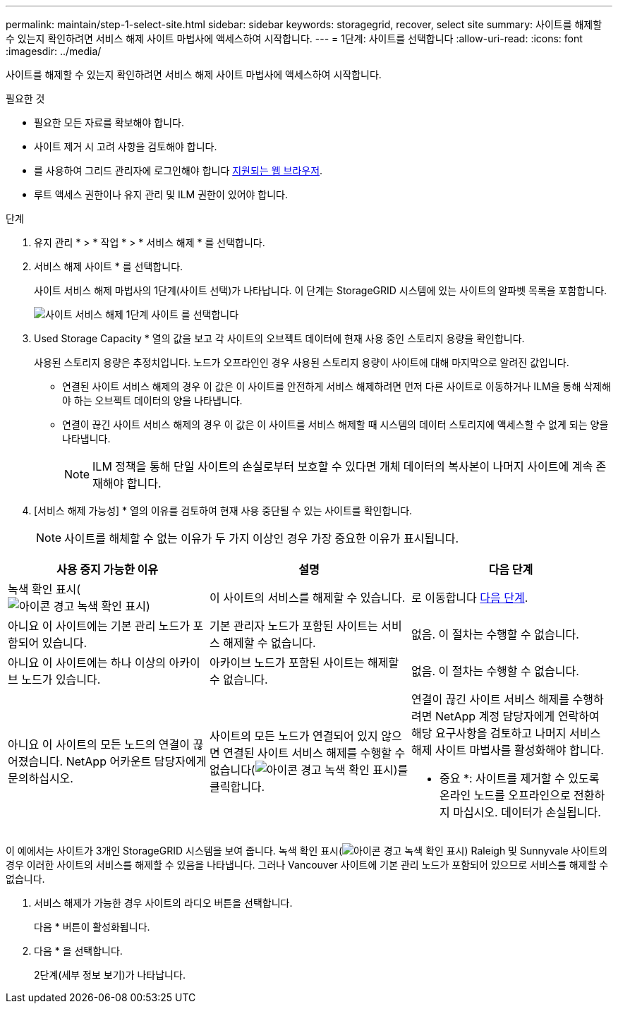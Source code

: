 ---
permalink: maintain/step-1-select-site.html 
sidebar: sidebar 
keywords: storagegrid, recover, select site 
summary: 사이트를 해제할 수 있는지 확인하려면 서비스 해제 사이트 마법사에 액세스하여 시작합니다. 
---
= 1단계: 사이트를 선택합니다
:allow-uri-read: 
:icons: font
:imagesdir: ../media/


[role="lead"]
사이트를 해제할 수 있는지 확인하려면 서비스 해제 사이트 마법사에 액세스하여 시작합니다.

.필요한 것
* 필요한 모든 자료를 확보해야 합니다.
* 사이트 제거 시 고려 사항을 검토해야 합니다.
* 를 사용하여 그리드 관리자에 로그인해야 합니다 xref:../admin/web-browser-requirements.adoc[지원되는 웹 브라우저].
* 루트 액세스 권한이나 유지 관리 및 ILM 권한이 있어야 합니다.


.단계
. 유지 관리 * > * 작업 * > * 서비스 해제 * 를 선택합니다.
. 서비스 해제 사이트 * 를 선택합니다.
+
사이트 서비스 해제 마법사의 1단계(사이트 선택)가 나타납니다. 이 단계는 StorageGRID 시스템에 있는 사이트의 알파벳 목록을 포함합니다.

+
image::../media/decommission_site_step_select_site.png[사이트 서비스 해제 1단계 사이트 를 선택합니다]

. Used Storage Capacity * 열의 값을 보고 각 사이트의 오브젝트 데이터에 현재 사용 중인 스토리지 용량을 확인합니다.
+
사용된 스토리지 용량은 추정치입니다. 노드가 오프라인인 경우 사용된 스토리지 용량이 사이트에 대해 마지막으로 알려진 값입니다.

+
** 연결된 사이트 서비스 해제의 경우 이 값은 이 사이트를 안전하게 서비스 해제하려면 먼저 다른 사이트로 이동하거나 ILM을 통해 삭제해야 하는 오브젝트 데이터의 양을 나타냅니다.
** 연결이 끊긴 사이트 서비스 해제의 경우 이 값은 이 사이트를 서비스 해제할 때 시스템의 데이터 스토리지에 액세스할 수 없게 되는 양을 나타냅니다.
+

NOTE: ILM 정책을 통해 단일 사이트의 손실로부터 보호할 수 있다면 개체 데이터의 복사본이 나머지 사이트에 계속 존재해야 합니다.



. [서비스 해제 가능성] * 열의 이유를 검토하여 현재 사용 중단될 수 있는 사이트를 확인합니다.
+

NOTE: 사이트를 해체할 수 없는 이유가 두 가지 이상인 경우 가장 중요한 이유가 표시됩니다.



[cols="1a,1a,1a"]
|===
| 사용 중지 가능한 이유 | 설명 | 다음 단계 


 a| 
녹색 확인 표시(image:../media/icon_alert_green_checkmark.png["아이콘 경고 녹색 확인 표시"])
 a| 
이 사이트의 서비스를 해제할 수 있습니다.
 a| 
로 이동합니다 <<decommission_possible,다음 단계>>.



 a| 
아니요 이 사이트에는 기본 관리 노드가 포함되어 있습니다.
 a| 
기본 관리자 노드가 포함된 사이트는 서비스 해제할 수 없습니다.
 a| 
없음. 이 절차는 수행할 수 없습니다.



 a| 
아니요 이 사이트에는 하나 이상의 아카이브 노드가 있습니다.
 a| 
아카이브 노드가 포함된 사이트는 해제할 수 없습니다.
 a| 
없음. 이 절차는 수행할 수 없습니다.



 a| 
아니요 이 사이트의 모든 노드의 연결이 끊어졌습니다. NetApp 어카운트 담당자에게 문의하십시오.
 a| 
사이트의 모든 노드가 연결되어 있지 않으면 연결된 사이트 서비스 해제를 수행할 수 없습니다(image:../media/icon_alert_green_checkmark.png["아이콘 경고 녹색 확인 표시"])를 클릭합니다.
 a| 
연결이 끊긴 사이트 서비스 해제를 수행하려면 NetApp 계정 담당자에게 연락하여 해당 요구사항을 검토하고 나머지 서비스 해제 사이트 마법사를 활성화해야 합니다.

* 중요 *: 사이트를 제거할 수 있도록 온라인 노드를 오프라인으로 전환하지 마십시오. 데이터가 손실됩니다.

|===
이 예에서는 사이트가 3개인 StorageGRID 시스템을 보여 줍니다. 녹색 확인 표시(image:../media/icon_alert_green_checkmark.png["아이콘 경고 녹색 확인 표시"]) Raleigh 및 Sunnyvale 사이트의 경우 이러한 사이트의 서비스를 해제할 수 있음을 나타냅니다. 그러나 Vancouver 사이트에 기본 관리 노드가 포함되어 있으므로 서비스를 해제할 수 없습니다.

[[decommission_possible]]
. 서비스 해제가 가능한 경우 사이트의 라디오 버튼을 선택합니다.
+
다음 * 버튼이 활성화됩니다.

. 다음 * 을 선택합니다.
+
2단계(세부 정보 보기)가 나타납니다.


